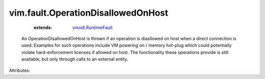 .. _vmodl.RuntimeFault: ../../vmodl/RuntimeFault.rst


vim.fault.OperationDisallowedOnHost
===================================
    :extends:

        `vmodl.RuntimeFault`_

  An OperationDisallowedOnHost is thrown if an operation is diasllowed on host when a direct connection is used. Examples for such operations include VM powering on / memory hot-plug which could potentially violate hard-enforcement licenses if allowed on host. The functionality these operations provide is still available, but only through calls to an external entity.

Attributes:




